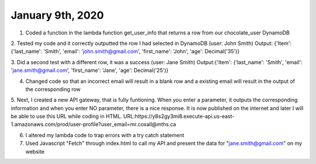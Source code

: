 
January 9th, 2020
=================

1. Coded a function in the lambda function get_user_info that returns a row from our chocolate_user DynamoDB

2. Tested my code and it correctly outputted the row I had selected in DynamoDB (user: John Smith)
Output: {'Item': {'last_name': 'Smith', 'email': 'john.smith@gmail.com', 'first_name': 'John', 'age': Decimal('35')}

3. Did a second test with a different row, it was a success (user: Jane Smith)
Output:{'Item': {'last_name': 'Smith', 'email': 'jane.smith@gmail.com', 'first_name': 'Jane', 'age': Decimal('25')}

4. Changed code so that an incorrect email will result in a blank row and a existing email will result in the output of the corresponding row

5. Next, I created a new API gateway, that is fully funtioning. When you enter a parameter, it outputs the corresponding information and when you enter NO parameter, there is a nice response. It is now published on the internet and later I will be able to use this URL while coding in HTML. 
URL:https://y8s2gy3mi8.execute-api.us-east-1.amazonaws.com/prod/user-profile?user_email=mr.coxall@mths.ca

6. I altered my lambda code to trap errors with a try catch statement

7. Used Javascript "Fetch" through index.html to call my API and present the data for "jane.smith@gmail.com" on my website